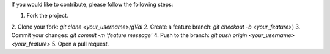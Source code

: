 If you would like to contribute, please follow the following steps:

1. Fork the project.
2. Clone your fork: `git clone <your_username>/gVal`
2. Create a feature branch: `git checkout -b <your_feature>`)
3. Commit your changes: `git commit -m 'feature message'`
4. Push to the branch: `git push origin <your_username> <your_feature>`
5. Open a pull request.
